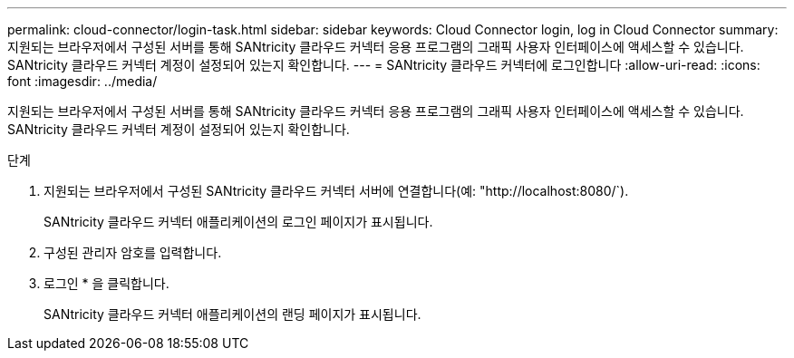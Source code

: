 ---
permalink: cloud-connector/login-task.html 
sidebar: sidebar 
keywords: Cloud Connector login, log in Cloud Connector 
summary: 지원되는 브라우저에서 구성된 서버를 통해 SANtricity 클라우드 커넥터 응용 프로그램의 그래픽 사용자 인터페이스에 액세스할 수 있습니다. SANtricity 클라우드 커넥터 계정이 설정되어 있는지 확인합니다. 
---
= SANtricity 클라우드 커넥터에 로그인합니다
:allow-uri-read: 
:icons: font
:imagesdir: ../media/


[role="lead"]
지원되는 브라우저에서 구성된 서버를 통해 SANtricity 클라우드 커넥터 응용 프로그램의 그래픽 사용자 인터페이스에 액세스할 수 있습니다. SANtricity 클라우드 커넥터 계정이 설정되어 있는지 확인합니다.

.단계
. 지원되는 브라우저에서 구성된 SANtricity 클라우드 커넥터 서버에 연결합니다(예: "+http://localhost:8080/+`).
+
SANtricity 클라우드 커넥터 애플리케이션의 로그인 페이지가 표시됩니다.

. 구성된 관리자 암호를 입력합니다.
. 로그인 * 을 클릭합니다.
+
SANtricity 클라우드 커넥터 애플리케이션의 랜딩 페이지가 표시됩니다.


